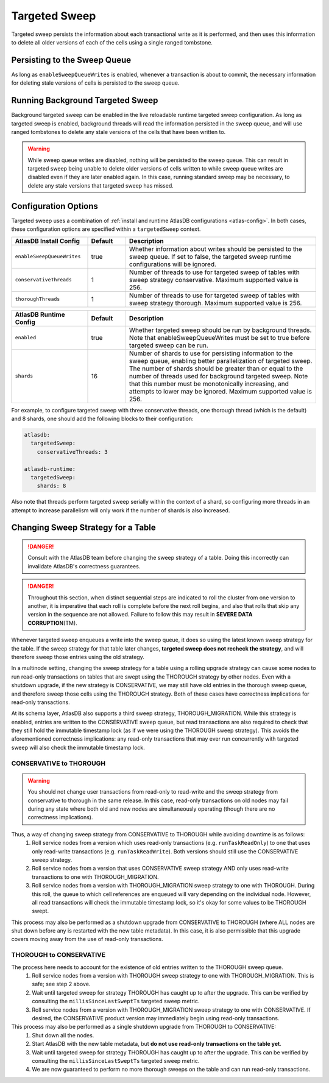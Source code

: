 .. _targeted-sweep:

Targeted Sweep
==============

Targeted sweep persists the information about each transactional write as it is performed, and then uses this information to delete all older versions of each of the cells using a single ranged tombstone.

Persisting to the Sweep Queue
-----------------------------

As long as ``enableSweepQueueWrites`` is enabled, whenever a transaction is about to commit, the necessary information for deleting stale versions of cells is persisted to the sweep queue.

Running Background Targeted Sweep
---------------------------------

Background targeted sweep can be enabled in the live reloadable runtime targeted sweep configuration.
As long as targeted sweep is enabled, background threads will read the information persisted in the sweep queue, and will use ranged tombstones to delete any stale versions of the cells that have been written to.

.. warning::

   While sweep queue writes are disabled, nothing will be persisted to the sweep queue.
   This can result in targeted sweep being unable to delete older versions of cells written to while sweep queue writes are disabled even if they are later enabled again.
   In this case, running standard sweep may be necessary, to delete any stale versions that targeted sweep has missed.

Configuration Options
---------------------

Targeted sweep uses a combination of :ref:`install and runtime AtlasDB configurations <atlas-config>`.
In both cases, these configuration options are specified within a ``targetedSweep`` context.

.. csv-table::
   :header: "AtlasDB Install Config", "Default", "Description"
   :widths: 80, 40, 200

   ``enableSweepQueueWrites``, "true", "Whether information about writes should be persisted to the sweep queue. If set to false, the targeted sweep runtime configurations will be ignored."
   ``conservativeThreads``, "1", "Number of threads to use for targeted sweep of tables with sweep strategy conservative. Maximum supported value is 256."
   ``thoroughThreads``, "1", "Number of threads to use for targeted sweep of tables with sweep strategy thorough. Maximum supported value is 256."

.. csv-table::
   :header: "AtlasDB Runtime Config", "Default", "Description"
   :widths: 80, 40, 200

   ``enabled``, "true", "Whether targeted sweep should be run by background threads. Note that enableSweepQueueWrites must be set to true before targeted sweep can be run."
   ``shards``, "16", "Number of shards to use for persisting information to the sweep queue, enabling better parallelization of targeted sweep. The number of shards should be greater than or equal to the number of threads used for background targeted sweep. Note that this number must be monotonically increasing, and attempts to lower may be ignored. Maximum supported value is 256."

For example, to configure targeted sweep with three conservative threads, one thorough
thread (which is the default) and 8 shards, one should add the following blocks to their configuration:

.. code-block:: yaml

    atlasdb:
      targetedSweep:
        conservativeThreads: 3

    atlasdb-runtime:
      targetedSweep:
        shards: 8

Also note that threads perform targeted sweep serially within the context of a shard, so configuring more threads
in an attempt to increase parallelism will only work if the number of shards is also increased.

Changing Sweep Strategy for a Table
-----------------------------------

.. danger::

   Consult with the AtlasDB team before changing the sweep strategy of a table. Doing this incorrectly can invalidate
   AtlasDB's correctness guarantees.

.. danger::

   Throughout this section, when distinct sequential steps are indicated to roll the cluster from one version to
   another, it is imperative that each roll is complete before the next roll begins, and also that rolls that skip any
   version in the sequence are not allowed. Failure to follow this may result in **SEVERE DATA CORRUPTION**\ (TM).

Whenever targeted sweep enqueues a write into the sweep queue, it does so using the latest known sweep strategy for the
table. If the sweep strategy for that table later changes, **targeted sweep does not recheck the strategy**, and will
therefore sweep those entries using the old strategy.

In a multinode setting, changing the sweep strategy for a table using a rolling upgrade strategy can cause some nodes to
run read-only transactions on tables that are swept using the THOROUGH strategy by other nodes. Even with a shutdown
upgrade, if the new strategy is CONSERVATIVE, we may still have old entries in the thorough sweep queue, and therefore
sweep those cells using the THOROUGH strategy. Both of these cases have correctness implications for read-only
transactions.

At its schema layer, AtlasDB also supports a third sweep strategy, THOROUGH_MIGRATION. While this strategy is enabled,
entries are written to the CONSERVATIVE sweep queue, but read transactions are also required to check that they still
hold the immutable timestamp lock (as if we were using the THOROUGH sweep strategy). This avoids the aforementioned
correctness implications: any read-only transactions that may ever run concurrently with targeted sweep will also check
the immutable timestamp lock.

CONSERVATIVE to THOROUGH
~~~~~~~~~~~~~~~~~~~~~~~~

.. warning::

   You should not change user transactions from read-only to read-write and the sweep strategy from conservative to
   thorough in the same release. In this case, read-only transactions on old nodes may fail during any state where
   both old and new nodes are simultaneously operating (though there are no correctness implications).

Thus, a way of changing sweep strategy from CONSERVATIVE to THOROUGH while avoiding downtime is as follows:
  1. Roll service nodes from a version which uses read-only transactions (e.g. ``runTaskReadOnly``) to one that uses
     only read-write transactions (e.g. ``runTaskReadWrite``). Both versions should still use the CONSERVATIVE sweep
     strategy.
  2. Roll service nodes from a version that uses CONSERVATIVE sweep strategy AND only uses read-write transactions to
     one with THOROUGH_MIGRATION.
  3. Roll service nodes from a version with THOROUGH_MIGRATION sweep strategy to one with THOROUGH.
     During this roll, the queue to which cell references are enqueued will vary depending on the individual node.
     However, all read transactions will check the immutable timestamp lock, so it's okay for some values to be
     THOROUGH swept.

This process may also be performed as a shutdown upgrade from CONSERVATIVE to THOROUGH (where ALL nodes are shut down
before any is restarted with the new table metadata). In this case, it is also permissible that this upgrade covers
moving away from the use of read-only transactions.

THOROUGH to CONSERVATIVE
~~~~~~~~~~~~~~~~~~~~~~~~

The process here needs to account for the existence of old entries written to the THOROUGH sweep queue.
  1. Roll service nodes from a version with THOROUGH sweep strategy to one with THOROUGH_MIGRATION.
     This is safe; see step 2 above.
  2. Wait until targeted sweep for strategy THOROUGH has caught up to after the upgrade. This can be verified by
     consulting the ``millisSinceLastSweptTs`` targeted sweep metric.
  3. Roll service nodes from a version with THOROUGH_MIGRATION sweep strategy to one with CONSERVATIVE. If desired,
     the CONSERVATIVE product version may immediately begin using read-only transactions.

This process may also be performed as a single shutdown upgrade from THOROUGH to CONSERVATIVE:
  1. Shut down all the nodes.
  2. Start AtlasDB with the new table metadata, but **do not use read-only transactions on the table yet**.
  3. Wait until targeted sweep for strategy THOROUGH has caught up to after the upgrade. This can be verified by
     consulting the ``millisSinceLastSweptTs`` targeted sweep metric.
  4. We are now guaranteed to perform no more thorough sweeps on the table and can run read-only transactions.
